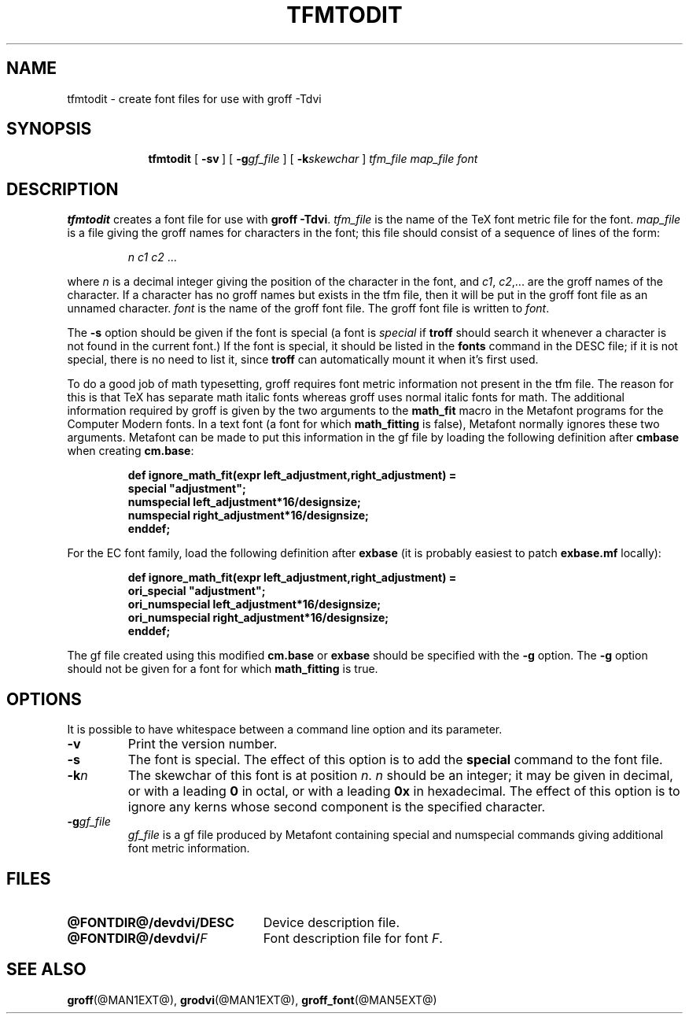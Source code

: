 .ig
Copyright (C) 1989-2000, 2001, 2002, 2009
  Free Software Foundation, Inc.

Permission is granted to make and distribute verbatim copies of
this manual provided the copyright notice and this permission notice
are preserved on all copies.

Permission is granted to copy and distribute modified versions of this
manual under the conditions for verbatim copying, provided that the
entire resulting derived work is distributed under the terms of a
permission notice identical to this one.

Permission is granted to copy and distribute translations of this
manual into another language, under the above conditions for modified
versions, except that this permission notice may be included in
translations approved by the Free Software Foundation instead of in
the original English.
..
.ie t .ds tx T\h'-.1667m'\v'.224m'E\v'-.224m'\h'-.125m'X
.el .ds tx TeX
.\" Like TP, but if specified indent is more than half
.\" the current line-length - indent, use the default indent.
.de Tp
.ie \\n(.$=0:((0\\$1)*2u>(\\n(.lu-\\n(.iu)) .TP
.el .TP "\\$1"
..
.TH TFMTODIT @MAN1EXT@ "@MDATE@" "Groff Version @VERSION@"
.SH NAME
tfmtodit \- create font files for use with groff \-Tdvi
.SH SYNOPSIS
.nr a \n(.j
.ad l
.nr i \n(.i
.in +\w'\fBtfmtodit 'u
.ti \niu
.B tfmtodit
.de OP
.ie \\n(.$-1 .RI "[\ \fB\\$1\fP" "\\$2" "\ ]"
.el .RB "[\ " "\\$1" "\ ]"
..
.OP \-sv
.OP \-g gf_file
.OP \-k skewchar
.I tfm_file
.I map_file
.I font
.br
.ad \na
.SH DESCRIPTION
.B tfmtodit
creates a font file for use with
.B
groff \-Tdvi\fR.
.I tfm_file
is the name of the \*(tx font metric file for the font.
.I map_file
is a file giving the groff names for characters in the font;
this file should consist of a sequence of lines of the form:
.IP
.I
n c1 c2 \fR.\|.\|.
.LP
where
.I n
is a decimal integer giving the position of the character in the font,
and
.IR c1 ,
.IR c2 ,.\|.\|.
are the groff names of the character.
If a character has no groff names but exists in the tfm file,
then it will be put in the groff font file as an unnamed character.
.I font
is the name of the groff font file.
The groff font file is written to
.IR font .
.LP
The
.B \-s
option should be given if the font is special
(a font is
.I special
if
.B troff
should search it whenever
a character is not found in the current font.)
If the font is special,
it should be listed in the
.B fonts
command in the DESC file;
if it is not special, there is no need to list it, since
.B troff
can automatically mount it when it's first used.
.LP
To do a good job of math typesetting, groff requires
font metric information not present in the tfm file.
The reason for this is that \*(tx has separate math italic fonts
whereas groff uses normal italic fonts for math.
The additional information required by groff is given by the
two arguments to the
.B math_fit
macro in the Metafont programs for the Computer Modern fonts.
In a text font (a font for which
.B math_fitting
is false), Metafont normally ignores these two arguments.
Metafont can be made to put this information in the gf file
by loading the following definition after
.B cmbase
when creating
.BR cm.base :
.IP
.nf
.ft B
def ignore_math_fit(expr left_adjustment,right_adjustment) =
    special "adjustment";
    numspecial left_adjustment*16/designsize;
    numspecial right_adjustment*16/designsize;
    enddef;
.fi
.ft R
.LP
For the EC font family, load the following definition after
.B exbase
(it is probably easiest to patch
.B exbase.mf
locally):
.IP
.nf
.ft B
def ignore_math_fit(expr left_adjustment,right_adjustment) =
    ori_special "adjustment";
    ori_numspecial left_adjustment*16/designsize;
    ori_numspecial right_adjustment*16/designsize;
    enddef;
.fi
.ft R
.LP
The gf file created using this modified
.B cm.base
or
.B exbase
should be specified with the
.B \-g
option.
The
.B \-g
option should not be given for a font for which
.B math_fitting
is true.
.SH OPTIONS
.PP
It is possible to have whitespace between a command line option and its
parameter.
.TP
.B \-v
Print the version number.
.TP
.B \-s
The font is special.
The effect of this option is to add the
.B special
command to the font file.
.TP
.BI \-k n
The skewchar of this font is at position
.IR n .
.I n
should be an integer;
it may be given in decimal,
or with a leading
.B 0
in octal,
or with a leading
.B 0x
in hexadecimal.
The effect of this option is to ignore any kerns whose second component
is the specified character.
.TP
.BI \-g gf_file
.I gf_file
is a gf file produced by Metafont containing special and numspecial
commands giving additional font metric information.
.SH FILES
.Tp \w'\fB@FONTDIR@/devdvi/DESC'u+2n
.B @FONTDIR@/devdvi/DESC
Device description file.
.TP
.BI @FONTDIR@/devdvi/ F
Font description file for font
.IR F .
.SH "SEE ALSO"
.BR groff (@MAN1EXT@),
.BR grodvi (@MAN1EXT@),
.BR groff_font (@MAN5EXT@)
.
.\" Local Variables:
.\" mode: nroff
.\" End:
